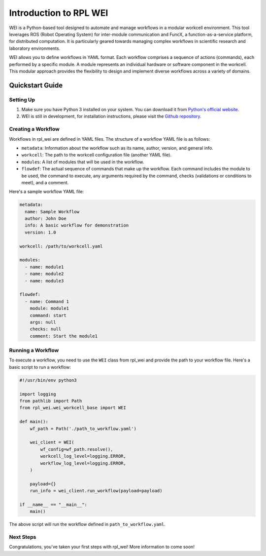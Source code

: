 =======================
Introduction to RPL WEI
=======================

WEI is a Python-based tool designed to automate and manage workflows in a modular workcell environment.
This tool leverages ROS (Robot Operating System) for inter-module communication and FuncX, a 
function-as-a-service platform, for distributed computation. It is particularly geared towards managing 
complex workflows in scientific research and laboratory environments.

WEI allows you to define workflows in YAML format. Each workflow comprises a sequence of actions 
(commands), each performed by a specific module. A module represents an individual hardware or 
software component in the workcell. This modular approach provides the flexibility to design and 
implement diverse workflows across a variety of domains. 

Quickstart Guide
=================

Setting Up
----------

#. Make sure you have Python 3 installed on your system. You can download it from `Python's official website <https://www.python.org/downloads/>`_.

#. WEI is still in development, for installation instructions, please visit the `Github repository <https://github.com/AD-SDL/rpl_wei#development-install>`_. 

Creating a Workflow
-------------------

Workflows in rpl_wei are defined in YAML files. The structure of a workflow YAML file is as follows:

- ``metadata``: Information about the workflow such as its name, author, version, and general info.
- ``workcell``: The path to the workcell configuration file (another YAML file).
- ``modules``: A list of modules that will be used in the workflow.
- ``flowdef``: The actual sequence of commands that make up the workflow. Each command includes the module to be used, the command to execute, any arguments required by the command, checks (validations or conditions to meet), and a comment.

Here's a sample workflow YAML file:

.. code-block:: yaml

   metadata:
     name: Sample Workflow
     author: John Doe
     info: A basic workflow for demonstration
     version: 1.0

   workcell: /path/to/workcell.yaml

   modules:
     - name: module1
     - name: module2
     - name: module3

   flowdef:
     - name: Command 1
       module: module1
       command: start
       args: null
       checks: null
       comment: Start the module1

Running a Workflow
------------------

To execute a workflow, you need to use the ``WEI`` class from rpl_wei and provide the path to your 
workflow file. Here's a basic script to run a workflow:

.. code-block:: python

   #!/usr/bin/env python3

   import logging
   from pathlib import Path
   from rpl_wei.wei_workcell_base import WEI

   def main():
       wf_path = Path('./path_to_workflow.yaml')

       wei_client = WEI(
           wf_config=wf_path.resolve(), 
           workcell_log_level=logging.ERROR, 
           workflow_log_level=logging.ERROR,
       )

       payload={}
       run_info = wei_client.run_workflow(payload=payload)

   if __name__ == "__main__":
       main()

The above script will run the workflow defined in ``path_to_workflow.yaml``.

Next Steps
----------

Congratulations, you've taken your first steps with rpl_wei! More information to come soon!
